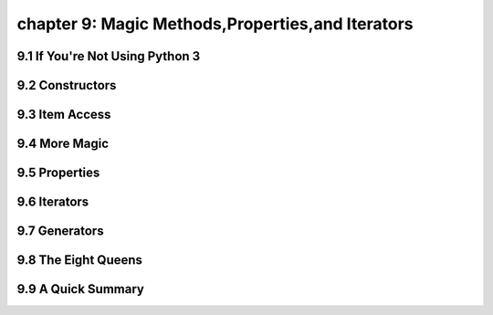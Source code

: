 chapter 9: Magic Methods,Properties,and Iterators
====================================================



9.1 If You're Not Using Python 3
------------------------------------



9.2 Constructors
-------------------




9.3 Item Access
-------------------




9.4 More Magic
-------------------


9.5 Properties
-------------------


9.6 Iterators
-------------------



9.7 Generators
-------------------



9.8 The Eight Queens
----------------------



9.9 A Quick Summary
-------------------


